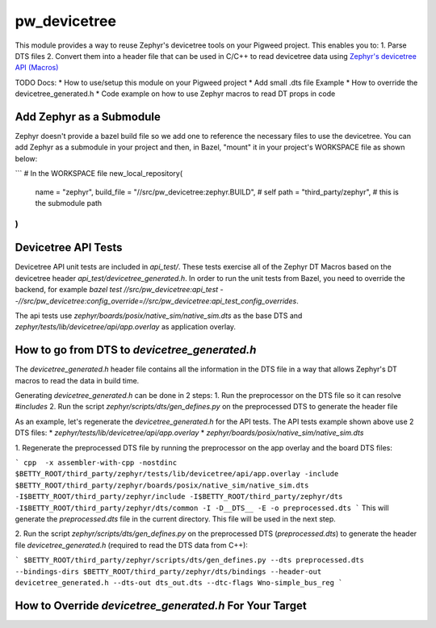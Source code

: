 .. _module-pw_devicetree:

-------------
pw_devicetree
-------------
This module provides a way to reuse Zephyr's devicetree tools on your Pigweed
project. This enables you to:
1. Parse DTS files
2. Convert them into a header file that can be used in C/C++ to read devicetree
data using `Zephyr's devicetree API (Macros)
<https://docs.zephyrproject.org/latest/build/dts/api-usage.html>`_

TODO Docs:
* How to use/setup this module on your Pigweed project
* Add small .dts file Example
* How to override the devicetree_generated.h
* Code example on how to use Zephyr macros to read DT props in code

Add Zephyr as a Submodule
=========================

Zephyr doesn't provide a bazel build file so we add one to reference the
necessary files to use the devicetree. You can add Zephyr as a submodule in
your project and then, in Bazel, "mount" it in your project's WORKSPACE file
as shown below:

```
# In the WORKSPACE file
new_local_repository(
    name = "zephyr",
    build_file = "//src/pw_devicetree:zephyr.BUILD", # self
    path = "third_party/zephyr", # this is the submodule path
)
```

Devicetree API Tests
====================

Devicetree API unit tests are included in `api_test/`. These tests exercise all
of the Zephyr DT Macros based on the devicetree header `api_test/devicetree_generated.h`.
In order to run the unit tests from Bazel, you need to override the backend, for
example `bazel test //src/pw_devicetree:api_test --//src/pw_devicetree:config_override=//src/pw_devicetree:api_test_config_overrides`.

The api tests use `zephyr/boards/posix/native_sim/native_sim.dts` as the base DTS and
`zephyr/tests/lib/devicetree/api/app.overlay` as application overlay.


How to go from DTS to `devicetree_generated.h`
==============================================

The `devicetree_generated.h` header file contains all the information in the DTS
file in a way that allows Zephyr's DT macros to read the data in build time.

Generating `devicetree_generated.h` can be done in 2 steps:
1. Run the preprocessor on the DTS file so it can resolve `#includes`
2. Run the script `zephyr/scripts/dts/gen_defines.py` on the preprocessed DTS
to generate the header file

As an example, let's regenerate the `devicetree_generated.h` for the API tests.
The API tests example shown above use 2 DTS files:
* `zephyr/tests/lib/devicetree/api/app.overlay`
* `zephyr/boards/posix/native_sim/native_sim.dts`

1. Regenerate the preprocessed DTS file by running the preprocessor on the app
overlay and the board DTS files:

```
cpp  -x assembler-with-cpp -nostdinc $BETTY_ROOT/third_party/zephyr/tests/lib/devicetree/api/app.overlay -include $BETTY_ROOT/third_party/zephyr/boards/posix/native_sim/native_sim.dts -I$BETTY_ROOT/third_party/zephyr/include -I$BETTY_ROOT/third_party/zephyr/dts -I$BETTY_ROOT/third_party/zephyr/dts/common -I -D__DTS__ -E -o preprocessed.dts
```
This will generate the `preprocessed.dts` file in the current directory. This
file will be used in the next step.

2. Run the script `zephyr/scripts/dts/gen_defines.py` on the preprocessed DTS
(`preprocessed.dts`) to generate the header file `devicetree_generated.h` (required to read the DTS data
from C++):

```
$BETTY_ROOT/third_party/zephyr/scripts/dts/gen_defines.py --dts preprocessed.dts --bindings-dirs $BETTY_ROOT/third_party/zephyr/dts/bindings --header-out devicetree_generated.h --dts-out dts_out.dts --dtc-flags Wno-simple_bus_reg
```

How to Override `devicetree_generated.h` For Your Target
========================================================


